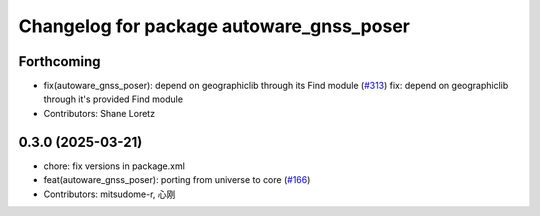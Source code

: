 ^^^^^^^^^^^^^^^^^^^^^^^^^^^^^^^^^^^^^^^^^
Changelog for package autoware_gnss_poser
^^^^^^^^^^^^^^^^^^^^^^^^^^^^^^^^^^^^^^^^^

Forthcoming
-----------
* fix(autoware_gnss_poser): depend on geographiclib through its Find module (`#313 <https://github.com/autowarefoundation/autoware_core/issues/313>`_)
  fix: depend on geographiclib through it's provided Find module
* Contributors: Shane Loretz

0.3.0 (2025-03-21)
------------------
* chore: fix versions in package.xml
* feat(autoware_gnss_poser): porting from universe to core (`#166 <https://github.com/autowarefoundation/autoware.core/issues/166>`_)
* Contributors: mitsudome-r, 心刚
